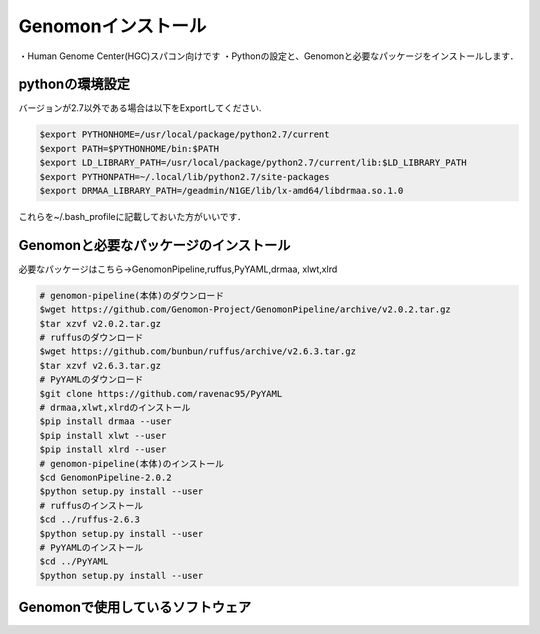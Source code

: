 --------------------------------
Genomonインストール
--------------------------------
・Human Genome Center(HGC)スパコン向けです
・Pythonの設定と、Genomonと必要なパッケージをインストールします．


pythonの環境設定
----------------
バージョンが2.7以外である場合は以下をExportしてください.

.. code-block:: bash

  $export PYTHONHOME=/usr/local/package/python2.7/current
  $export PATH=$PYTHONHOME/bin:$PATH
  $export LD_LIBRARY_PATH=/usr/local/package/python2.7/current/lib:$LD_LIBRARY_PATH
  $export PYTHONPATH=~/.local/lib/python2.7/site-packages
  $export DRMAA_LIBRARY_PATH=/geadmin/N1GE/lib/lx-amd64/libdrmaa.so.1.0

これらを~/.bash_profileに記載しておいた方がいいです．

Genomonと必要なパッケージのインストール
---------------------------------------
必要なパッケージはこちら→GenomonPipeline,ruffus,PyYAML,drmaa, xlwt,xlrd

.. code-block:: bash

  # genomon-pipeline(本体)のダウンロード
  $wget https://github.com/Genomon-Project/GenomonPipeline/archive/v2.0.2.tar.gz
  $tar xzvf v2.0.2.tar.gz
  # ruffusのダウンロード
  $wget https://github.com/bunbun/ruffus/archive/v2.6.3.tar.gz
  $tar xzvf v2.6.3.tar.gz
  # PyYAMLのダウンロード
  $git clone https://github.com/ravenac95/PyYAML
  # drmaa,xlwt,xlrdのインストール
  $pip install drmaa --user
  $pip install xlwt --user
  $pip install xlrd --user
  # genomon-pipeline(本体)のインストール
  $cd GenomonPipeline-2.0.2
  $python setup.py install --user
  # ruffusのインストール
  $cd ../ruffus-2.6.3
  $python setup.py install --user
  # PyYAMLのインストール
  $cd ../PyYAML
  $python setup.py install --user
  
Genomonで使用しているソフトウェア
---------------------------------  
====        ============           ==========             =========                                                   ========
項目        インストール           ライセンス             webサイト                                                   コメント
====        ============           ==========             =========                                                   ========
blat        要インストール         独自ライセンス         https://genome.ucsc.edu/FAQ/FAQblat.html#blat3              BLAT v. 34
bwa         要インストール         GNU GPL v3             http://bio-bwa.sourceforge.net/                             bwa-0.7.8
samtools    要インストール         The MIT/Expat License  http://samtools.sourceforge.net/                            samtools-1.2
bedtools    要インストール         GNU GPL v2             http://code.google.com/p/bedtools/                          bedtools-2.24.0
biobambam   要インストール         GNU GPL v3             https://github.com/gt1/biobambam                            biobambam-0.0.191
PCAP        要インストール         GNU GPL v2             https://github.com/ICGC-TCGA-PanCancer/PCAP-core            v1.8.0
tophat2     要インストール         Artistic License 1.0   http://ccb.jhu.edu/software/tophat/index.shtml              2.0.14.Linux
STAR        要インストール         GNU GPL v3             https://github.com/alexdobin/STAR                           2.4
STAR-Fusion 要インストール         GNU GPL v3             https://github.com/STAR-Fusion/STAR-Fusion                  Genomon2-v2.0.5では使用していない
genomon_sv  要インストール         GNU GPL v3             https://github.com/Genomon-Project/GenomonSV                v0.1.2
fusionfusion要インストール         GNU GPL v3             https://github.com/Genomon-Project/fusionfusion             v0.1.0
mutfilter   要インストール         GNU GPL v3             https://github.com/Genomon-Project/GenomonMutationFilter    v0.1.0
ebfilter    要インストール         GNU GPL v3             https://github.com/Genomon-Project/EBFilter                 v0.1.1
fisher      要インストール         GNU GPL v3             https://github.com/Genomon-Project/GenomonFisher            v0.1.1
mutanno     要インストール         GNU GPL v3             https://github.com/Genomon-Project/GenomonMutationAnnotator v0.1.0
annovar     各ユーザがインストール 独自ライセンス         http://annovar.openbioinformatics.org/en/latest/            個人使用のみ認められている。versionは最新でよい
====        ============           ==========             =========                                                   ========



